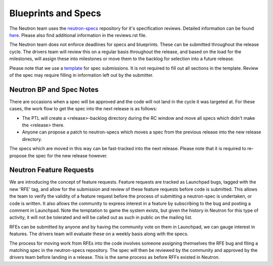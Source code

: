 Blueprints and Specs
====================

The Neutron team uses the `neutron-specs
<http://git.openstack.org/cgit/openstack/neutron-specs>`_ repository for it's
specification reviews. Detailed information can be found `here
<https://wiki.openstack.org/wiki/Blueprints#Neutron>`_. Please also find
additional information in the reviews.rst file.

The Neutron team does not enforce deadlines for specs and blueprints. These
can be submitted throughout the release cycle. The drivers team will review
this on a regular basis throughout the release, and based on the load for the
milestones, will assign these into milestones or move them to the backlog
for selection into a future release.

Please note that we use a `template
<http://git.openstack.org/cgit/openstack/neutron-specs/tree/specs/template.rst>`_
for spec submissions. It is not required to fill out all sections in the
template. Review of the spec may require filling in information left out by
the submitter.

Neutron BP and Spec Notes
-------------------------

There are occasions when a spec will be approved and the code will not land in
the cycle it was targeted at. For these cases, the work flow to get the spec
into the next release is as follows:

* The PTL will create a <release>-backlog directory during the RC window and
  move all specs which didn't make the <release> there.
* Anyone can propose a patch to neutron-specs which moves a spec from the
  previous release into the new release directory.

The specs which are moved in this way can be fast-tracked into the next
release. Please note that it is required to re-propose the spec for the new
release however.

Neutron Feature Requests
------------------------

We are introducing the concept of feature requests. Feature requests are
tracked as Launchpad bugs, tagged with the new 'RFE' tag, and allow for
the submission and review of these feature requests before code is submitted.
This allows the team to verify the validity of a feature request before the
process of submitting a neutron-spec is undertaken, or code is written.  It
also allows the community to express interest in a feature by subscribing to
the bug and posting a comment in Launchpad. Note the temptation to game the
system exists, but given the history in Neutron for this type of activity, it
will not be tolerated and will be called out as such in public on the mailing
list.

RFEs can be submitted by anyone and by having the community vote on them in
Launchpad, we can gauge interest in features. The drivers team will evaluate
these on a weekly basis along with the specs.

The process for moving work from RFEs into the code involves someone assigning
themselves the RFE bug and filing a matching spec in the neutron-specs
repository. The spec will then be reviewed by the community and approved by
the drivers team before landing in a release. This is the same process as
before RFFs existed in Neutron.
